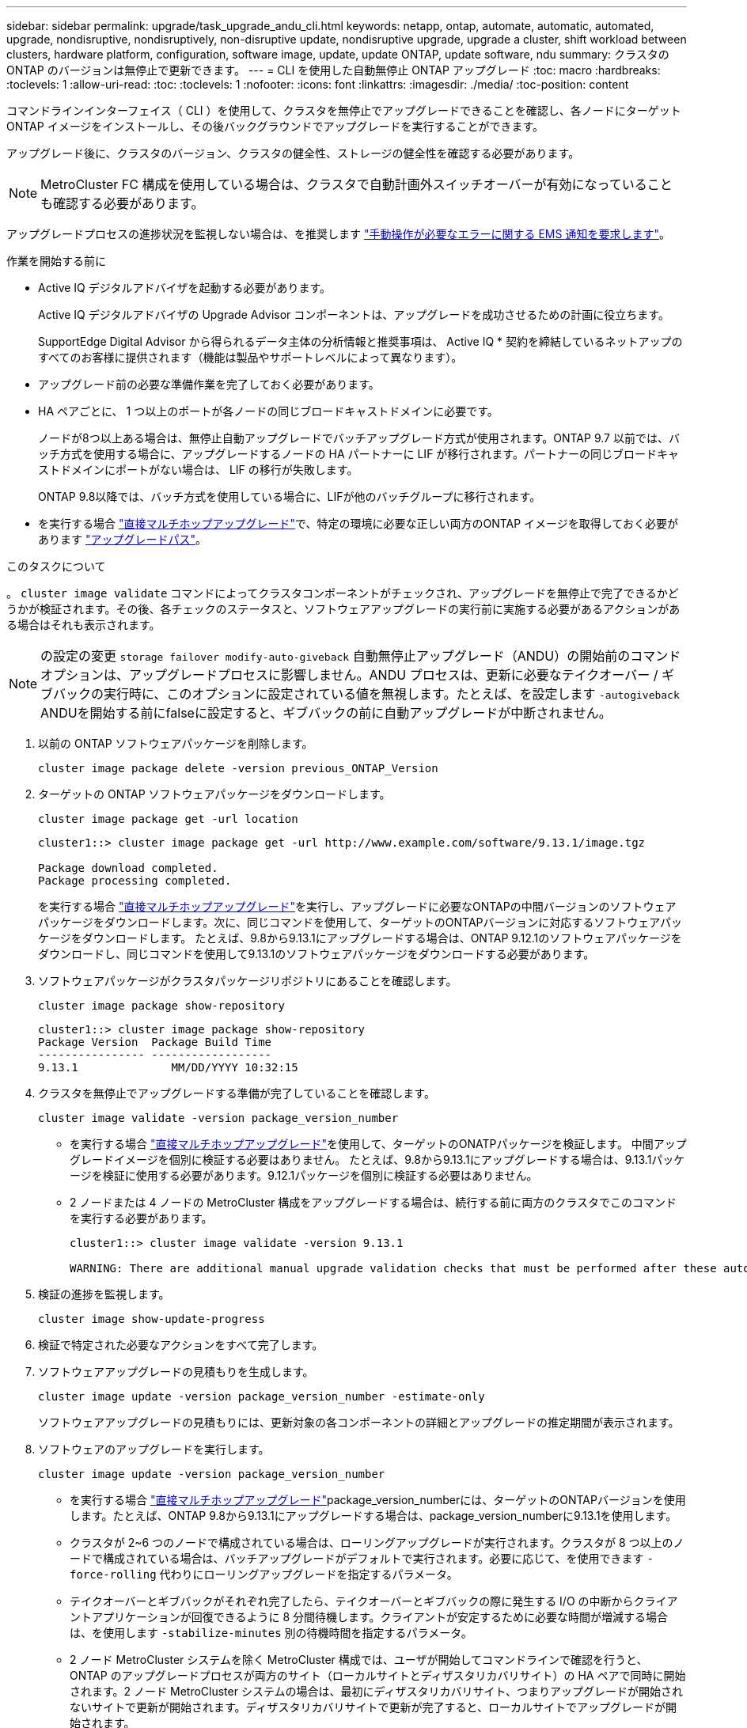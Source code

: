 ---
sidebar: sidebar 
permalink: upgrade/task_upgrade_andu_cli.html 
keywords: netapp, ontap, automate, automatic, automated, upgrade, nondisruptive, nondisruptively, non-disruptive update, nondisruptive upgrade, upgrade a cluster, shift workload between clusters, hardware platform, configuration, software image, update, update ONTAP, update software, ndu 
summary: クラスタの ONTAP のバージョンは無停止で更新できます。 
---
= CLI を使用した自動無停止 ONTAP アップグレード
:toc: macro
:hardbreaks:
:toclevels: 1
:allow-uri-read: 
:toc: 
:toclevels: 1
:nofooter: 
:icons: font
:linkattrs: 
:imagesdir: ./media/
:toc-position: content


[role="lead"]
コマンドラインインターフェイス（ CLI ）を使用して、クラスタを無停止でアップグレードできることを確認し、各ノードにターゲット ONTAP イメージをインストールし、その後バックグラウンドでアップグレードを実行することができます。

アップグレード後に、クラスタのバージョン、クラスタの健全性、ストレージの健全性を確認する必要があります。


NOTE: MetroCluster FC 構成を使用している場合は、クラスタで自動計画外スイッチオーバーが有効になっていることも確認する必要があります。

アップグレードプロセスの進捗状況を監視しない場合は、を推奨します link:task_requesting_notification_of_issues_encountered_in_nondisruptive_upgrades.html["手動操作が必要なエラーに関する EMS 通知を要求します"]。

.作業を開始する前に
* Active IQ デジタルアドバイザを起動する必要があります。
+
Active IQ デジタルアドバイザの Upgrade Advisor コンポーネントは、アップグレードを成功させるための計画に役立ちます。

+
SupportEdge Digital Advisor から得られるデータ主体の分析情報と推奨事項は、 Active IQ * 契約を締結しているネットアップのすべてのお客様に提供されます（機能は製品やサポートレベルによって異なります）。

* アップグレード前の必要な準備作業を完了しておく必要があります。
* HA ペアごとに、 1 つ以上のポートが各ノードの同じブロードキャストドメインに必要です。
+
ノードが8つ以上ある場合は、無停止自動アップグレードでバッチアップグレード方式が使用されます。ONTAP 9.7 以前では、バッチ方式を使用する場合に、アップグレードするノードの HA パートナーに LIF が移行されます。パートナーの同じブロードキャストドメインにポートがない場合は、 LIF の移行が失敗します。

+
ONTAP 9.8以降では、バッチ方式を使用している場合に、LIFが他のバッチグループに移行されます。

* を実行する場合 link:https://docs.netapp.com/us-en/ontap/upgrade/concept_upgrade_paths.html#types-of-upgrade-paths["直接マルチホップアップグレード"]で、特定の環境に必要な正しい両方のONTAP イメージを取得しておく必要があります link:https://docs.netapp.com/us-en/ontap/upgrade/concept_upgrade_paths.html#supported-upgrade-paths["アップグレードパス"]。


.このタスクについて
。 `cluster image validate` コマンドによってクラスタコンポーネントがチェックされ、アップグレードを無停止で完了できるかどうかが検証されます。その後、各チェックのステータスと、ソフトウェアアップグレードの実行前に実施する必要があるアクションがある場合はそれも表示されます。


NOTE: の設定の変更 `storage failover modify-auto-giveback` 自動無停止アップグレード（ANDU）の開始前のコマンドオプションは、アップグレードプロセスに影響しません。ANDU プロセスは、更新に必要なテイクオーバー / ギブバックの実行時に、このオプションに設定されている値を無視します。たとえば、を設定します `-autogiveback` ANDUを開始する前にfalseに設定すると、ギブバックの前に自動アップグレードが中断されません。

. 以前の ONTAP ソフトウェアパッケージを削除します。
+
[source, cli]
----
cluster image package delete -version previous_ONTAP_Version
----
. ターゲットの ONTAP ソフトウェアパッケージをダウンロードします。
+
[source, cli]
----
cluster image package get -url location
----
+
[listing]
----
cluster1::> cluster image package get -url http://www.example.com/software/9.13.1/image.tgz

Package download completed.
Package processing completed.
----
+
を実行する場合 link:https://docs.netapp.com/us-en/ontap/upgrade/concept_upgrade_paths.html#types-of-upgrade-paths["直接マルチホップアップグレード"]を実行し、アップグレードに必要なONTAPの中間バージョンのソフトウェアパッケージをダウンロードします。次に、同じコマンドを使用して、ターゲットのONTAPバージョンに対応するソフトウェアパッケージをダウンロードします。  たとえば、9.8から9.13.1にアップグレードする場合は、ONTAP 9.12.1のソフトウェアパッケージをダウンロードし、同じコマンドを使用して9.13.1のソフトウェアパッケージをダウンロードする必要があります。

. ソフトウェアパッケージがクラスタパッケージリポジトリにあることを確認します。
+
[source, cli]
----
cluster image package show-repository
----
+
[listing]
----
cluster1::> cluster image package show-repository
Package Version  Package Build Time
---------------- ------------------
9.13.1              MM/DD/YYYY 10:32:15
----
. クラスタを無停止でアップグレードする準備が完了していることを確認します。
+
[source, cli]
----
cluster image validate -version package_version_number
----
+
** を実行する場合 link:https://docs.netapp.com/us-en/ontap/upgrade/concept_upgrade_paths.html#types-of-upgrade-paths["直接マルチホップアップグレード"]を使用して、ターゲットのONATPパッケージを検証します。  中間アップグレードイメージを個別に検証する必要はありません。  たとえば、9.8から9.13.1にアップグレードする場合は、9.13.1パッケージを検証に使用する必要があります。9.12.1パッケージを個別に検証する必要はありません。
** 2 ノードまたは 4 ノードの MetroCluster 構成をアップグレードする場合は、続行する前に両方のクラスタでこのコマンドを実行する必要があります。
+
[listing]
----
cluster1::> cluster image validate -version 9.13.1

WARNING: There are additional manual upgrade validation checks that must be performed after these automated validation checks have completed...
----


. 検証の進捗を監視します。
+
[source, cli]
----
cluster image show-update-progress
----
. 検証で特定された必要なアクションをすべて完了します。
. ソフトウェアアップグレードの見積もりを生成します。
+
[source, cli]
----
cluster image update -version package_version_number -estimate-only
----
+
ソフトウェアアップグレードの見積もりには、更新対象の各コンポーネントの詳細とアップグレードの推定期間が表示されます。

. ソフトウェアのアップグレードを実行します。
+
[source, cli]
----
cluster image update -version package_version_number
----
+
** を実行する場合 link:https://docs.netapp.com/us-en/ontap/upgrade/concept_upgrade_paths.html#types-of-upgrade-paths["直接マルチホップアップグレード"]package_version_numberには、ターゲットのONTAPバージョンを使用します。たとえば、ONTAP 9.8から9.13.1にアップグレードする場合は、package_version_numberに9.13.1を使用します。
** クラスタが 2~6 つのノードで構成されている場合は、ローリングアップグレードが実行されます。クラスタが 8 つ以上のノードで構成されている場合は、バッチアップグレードがデフォルトで実行されます。必要に応じて、を使用できます `-force-rolling` 代わりにローリングアップグレードを指定するパラメータ。
** テイクオーバーとギブバックがそれぞれ完了したら、テイクオーバーとギブバックの際に発生する I/O の中断からクライアントアプリケーションが回復できるように 8 分間待機します。クライアントが安定するために必要な時間が増減する場合は、を使用します `-stabilize-minutes` 別の待機時間を指定するパラメータ。
** 2 ノード MetroCluster システムを除く MetroCluster 構成では、ユーザが開始してコマンドラインで確認を行うと、 ONTAP のアップグレードプロセスが両方のサイト（ローカルサイトとディザスタリカバリサイト）の HA ペアで同時に開始されます。2 ノード MetroCluster システムの場合は、最初にディザスタリカバリサイト、つまりアップグレードが開始されないサイトで更新が開始されます。ディザスタリカバリサイトで更新が完了すると、ローカルサイトでアップグレードが開始されます。
+
[listing]
----
cluster1::> cluster image update -version 9.13.1

Starting validation for this update. Please wait..

It can take several minutes to complete validation...

WARNING: There are additional manual upgrade validation checks...

Pre-update Check      Status     Error-Action
--------------------- ---------- --------------------------------------------
...
20 entries were displayed

Would you like to proceed with update ? {y|n}: y
Starting update...

cluster-1::>
----


. クラスタの更新の進捗を表示します。
+
[source, cli]
----
cluster image show-update-progress
----
+
4ノードまたは8ノードのMetroCluster 構成をアップグレードする場合は、を参照してください `cluster image show-update-progress` コマンドは、コマンドを実行するノードの進捗状況のみを表示します。個々のノードの進捗を確認するには、各ノードでコマンドを実行する必要があります。

. 各ノードでアップグレードが正常に完了したことを確認します。
+
[source, cli]
----
cluster image show-update-progress
----
+
[listing]
----
cluster1::> cluster image show-update-progress

                                             Estimated         Elapsed
Update Phase         Status                   Duration        Duration
-------------------- ----------------- --------------- ---------------
Pre-update checks    completed                00:10:00        00:02:07
Data ONTAP updates   completed                01:31:00        01:39:00
Post-update checks   completed                00:10:00        00:02:00
3 entries were displayed.

Updated nodes: node0, node1.
----
. AutoSupport 通知を送信します。
+
[source, cli]
----
autosupport invoke -node * -type all -message "Finishing_NDU"
----
+
AutoSupport メッセージを送信するようにクラスタが設定されていない場合は、通知のコピーがローカルに保存されます。

. クラスタで自動計画外スイッチオーバーが有効になっていることを確認します。
+

NOTE: この手順は、MetroCluster FC構成に対してのみ実行します。  MetroCluster IP設定を使用している場合は、この手順を実行する必要はありません。

+
.. 自動計画外スイッチオーバーが有効かどうかを確認します。
+
[source, cli]
----
metrocluster show
----
+
自動計画外スイッチオーバーが有効な場合、コマンド出力に次のステートメントが表示されます。

+
....
AUSO Failure Domain    auso-on-cluster-disaster
....
.. 出力にステートメントが表示されない場合は、自動計画外スイッチオーバーを有効にします。
+
[source, cli]
----
metrocluster modify -auto-switchover-failure-domain auso-on-cluster-disaster
----
.. 自動計画外スイッチオーバーが有効になっていることを確認します。
+
[source, cli]
----
metrocluster show
----






== 自動アップグレードプロセスでのエラー後にアップグレードを再開する（ CLI を使用）

エラーのために自動アップグレードが一時停止した場合は、エラーを解決して自動アップグレードを再開するか、または自動アップグレードをキャンセルしてプロセスを手動で完了することができます。自動アップグレードを続行する場合は、アップグレード手順を手動では実行しないでください。

.このタスクについて
アップグレードを手動で完了する場合は、を使用します `cluster image cancel-update` コマンドを使用して自動プロセスをキャンセルし、手動で続行します。自動アップグレードを続行する場合は、次の手順を実行します。

.手順
. アップグレードエラーを表示します。
+
[source, cli]
----
cluster image show-update-progress
----
. エラーを解決します。
. 更新を再開します。
+
[source, cli]
----
cluster image resume-update
----


.関連情報
* https://aiq.netapp.com/["Active IQ を起動します"]
* https://docs.netapp.com/us-en/active-iq/["Active IQ のドキュメント"]

